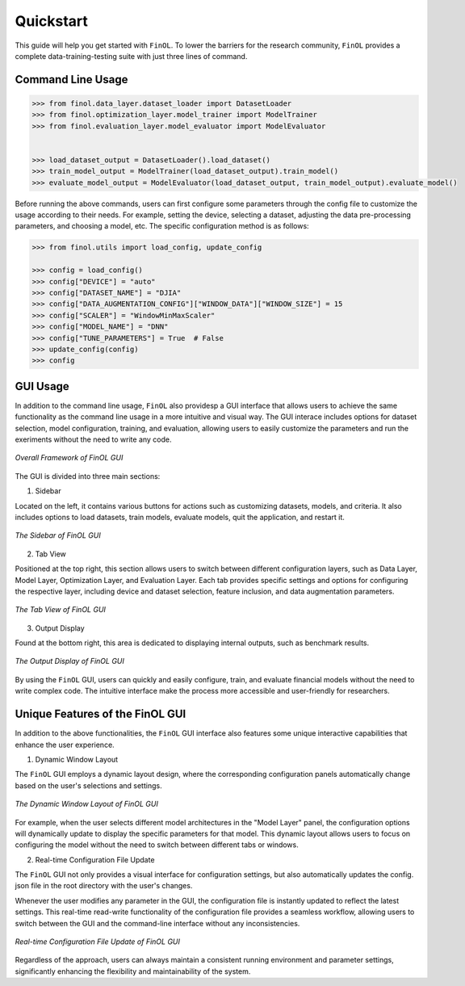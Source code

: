 Quickstart
==========

This guide will help you get started with ``FinOL``.
To lower the barriers for the research community,
``FinOL`` provides a complete data-training-testing suite
with just three lines of command.

Command Line Usage
------------------

.. code:: python3

    >>> from finol.data_layer.dataset_loader import DatasetLoader
    >>> from finol.optimization_layer.model_trainer import ModelTrainer
    >>> from finol.evaluation_layer.model_evaluator import ModelEvaluator


    >>> load_dataset_output = DatasetLoader().load_dataset()
    >>> train_model_output = ModelTrainer(load_dataset_output).train_model()
    >>> evaluate_model_output = ModelEvaluator(load_dataset_output, train_model_output).evaluate_model()

Before running the above commands, users can first
configure some parameters through the config file
to customize the usage according to their needs.
For example, setting the device, selecting a dataset,
adjusting the data pre-processing parameters, and choosing
a model, etc. The specific configuration method is as follows:

.. code:: python3

    >>> from finol.utils import load_config, update_config

    >>> config = load_config()
    >>> config["DEVICE"] = "auto"
    >>> config["DATASET_NAME"] = "DJIA"
    >>> config["DATA_AUGMENTATION_CONFIG"]["WINDOW_DATA"]["WINDOW_SIZE"] = 15
    >>> config["SCALER"] = "WindowMinMaxScaler"
    >>> config["MODEL_NAME"] = "DNN"
    >>> config["TUNE_PARAMETERS"] = True  # False
    >>> update_config(config)
    >>> config

|Open in Colab|

GUI Usage
---------

In addition to the command line usage, ``FinOL`` also providesp a GUI
interface that allows users to achieve the same functionality
as the command line usage in a more intuitive and visual way.
The GUI interace includes options for dataset selection,
model configuration, training, and evaluation,
allowing users to easily customize the parameters and run the
exeriments without the need to write any code.

.. figure:: ../images/finol_gui.png
   :align: center

   *Overall Framework of FinOL GUI*

The GUI is divided into three main sections:

1. Sidebar

Located on the left, it contains various buttons for actions such as customizing datasets, models,
and criteria. It also includes options to load datasets, train models, evaluate models, quit the application,
and restart it.

.. figure:: ../images/finol_sidebar.png
   :align: center

   *The Sidebar of FinOL GUI*

2. Tab View

Positioned at the top right, this section allows users to switch between different configuration layers,
such as Data Layer, Model Layer, Optimization Layer, and Evaluation Layer.
Each tab provides specific settings and options for configuring the respective layer,
including device and dataset selection, feature inclusion, and data augmentation parameters.

.. figure:: ../images/finol_tab.png
   :align: center

   *The Tab View of FinOL GUI*

3. Output Display

Found at the bottom right, this area is dedicated to displaying internal outputs,
such as benchmark results.

.. figure:: ../images/finol_output.png
   :align: center

   *The Output Display of FinOL GUI*

By using the ``FinOL`` GUI, users can quickly and easily configure, train, and
evaluate financial models without the need to write complex code.
The intuitive interface make the process more accessible and user-friendly for researchers.


Unique Features of the FinOL GUI
---------------------------------

In addition to the above functionalities,
the ``FinOL`` GUI interface also features some unique interactive capabilities that enhance the user experience.

1. Dynamic Window Layout

The ``FinOL`` GUI employs a dynamic layout design, where the corresponding configuration panels automatically change
based on the user's selections and settings.

.. figure:: ../images/gui_operation.gif
   :align: center
   :width: 800px

   *The Dynamic Window Layout of FinOL GUI*

For example, when the user selects different model architectures in the "Model Layer" panel,
the configuration options will dynamically update to display the specific parameters for that model.
This dynamic layout allows users to focus on configuring the model without the need to switch between
different tabs or windows.

2. Real-time Configuration File Update

The ``FinOL`` GUI not only provides a visual interface for configuration settings,
but also automatically updates the config. json file in the root directory with the user's changes.

Whenever the user modifies any parameter in the GUI,
the configuration file is instantly updated to reflect the latest settings.
This real-time read-write functionality of the configuration file provides a seamless workflow,
allowing users to switch between the GUI and the command-line interface without any inconsistencies.

.. figure:: ../images/real-time_update.gif
   :align: center
   :width: 800px

   *Real-time Configuration File Update of FinOL GUI*

Regardless of the approach, users can always maintain a consistent running environment and parameter settings,
significantly enhancing the flexibility and maintainability of the system.


.. |Open in Colab| image:: https://colab.research.google.com/assets/colab-badge.svg
  :target: https://colab.research.google.com/github/jiahaoli57/FinOL/blob/main/finol/tutorials/tutorial_quickstart.ipynb
